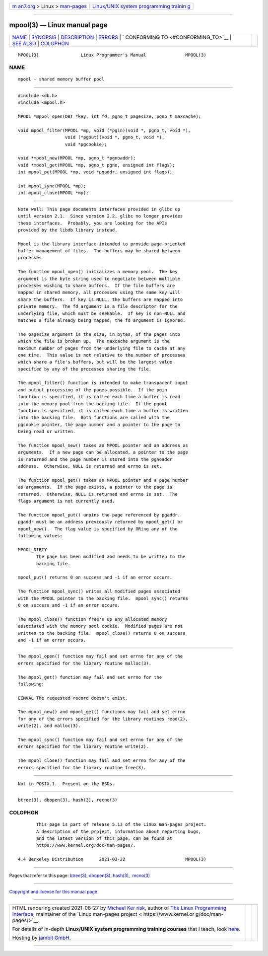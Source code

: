 .. container:: page-top

.. container:: nav-bar

   +----------------------------------+----------------------------------+
   | `m                               | `Linux/UNIX system programming   |
   | an7.org <../../../index.html>`__ | trainin                          |
   | > Linux >                        | g <http://man7.org/training/>`__ |
   | `man-pages <../index.html>`__    |                                  |
   +----------------------------------+----------------------------------+

--------------

mpool(3) — Linux manual page
============================

+-----------------------------------+-----------------------------------+
| `NAME <#NAME>`__ \|               |                                   |
| `SYNOPSIS <#SYNOPSIS>`__ \|       |                                   |
| `DESCRIPTION <#DESCRIPTION>`__ \| |                                   |
| `ERRORS <#ERRORS>`__ \|           |                                   |
| `                                 |                                   |
| CONFORMING TO <#CONFORMING_TO>`__ |                                   |
| \| `SEE ALSO <#SEE_ALSO>`__ \|    |                                   |
| `COLOPHON <#COLOPHON>`__          |                                   |
+-----------------------------------+-----------------------------------+
| .. container:: man-search-box     |                                   |
+-----------------------------------+-----------------------------------+

::

   MPOOL(3)                Linux Programmer's Manual               MPOOL(3)

NAME
-------------------------------------------------

::

          mpool - shared memory buffer pool


---------------------------------------------------------

::

          #include <db.h>
          #include <mpool.h>

          MPOOL *mpool_open(DBT *key, int fd, pgno_t pagesize, pgno_t maxcache);

          void mpool_filter(MPOOL *mp, void (*pgin)(void *, pgno_t, void *),
                            void (*pgout)(void *, pgno_t, void *),
                            void *pgcookie);

          void *mpool_new(MPOOL *mp, pgno_t *pgnoaddr);
          void *mpool_get(MPOOL *mp, pgno_t pgno, unsigned int flags);
          int mpool_put(MPOOL *mp, void *pgaddr, unsigned int flags);

          int mpool_sync(MPOOL *mp);
          int mpool_close(MPOOL *mp);


---------------------------------------------------------------

::

          Note well: This page documents interfaces provided in glibc up
          until version 2.1.  Since version 2.2, glibc no longer provides
          these interfaces.  Probably, you are looking for the APIs
          provided by the libdb library instead.

          Mpool is the library interface intended to provide page oriented
          buffer management of files.  The buffers may be shared between
          processes.

          The function mpool_open() initializes a memory pool.  The key
          argument is the byte string used to negotiate between multiple
          processes wishing to share buffers.  If the file buffers are
          mapped in shared memory, all processes using the same key will
          share the buffers.  If key is NULL, the buffers are mapped into
          private memory.  The fd argument is a file descriptor for the
          underlying file, which must be seekable.  If key is non-NULL and
          matches a file already being mapped, the fd argument is ignored.

          The pagesize argument is the size, in bytes, of the pages into
          which the file is broken up.  The maxcache argument is the
          maximum number of pages from the underlying file to cache at any
          one time.  This value is not relative to the number of processes
          which share a file's buffers, but will be the largest value
          specified by any of the processes sharing the file.

          The mpool_filter() function is intended to make transparent input
          and output processing of the pages possible.  If the pgin
          function is specified, it is called each time a buffer is read
          into the memory pool from the backing file.  If the pgout
          function is specified, it is called each time a buffer is written
          into the backing file.  Both functions are called with the
          pgcookie pointer, the page number and a pointer to the page to
          being read or written.

          The function mpool_new() takes an MPOOL pointer and an address as
          arguments.  If a new page can be allocated, a pointer to the page
          is returned and the page number is stored into the pgnoaddr
          address.  Otherwise, NULL is returned and errno is set.

          The function mpool_get() takes an MPOOL pointer and a page number
          as arguments.  If the page exists, a pointer to the page is
          returned.  Otherwise, NULL is returned and errno is set.  The
          flags argument is not currently used.

          The function mpool_put() unpins the page referenced by pgaddr.
          pgaddr must be an address previously returned by mpool_get() or
          mpool_new().  The flag value is specified by ORing any of the
          following values:

          MPOOL_DIRTY
                 The page has been modified and needs to be written to the
                 backing file.

          mpool_put() returns 0 on success and -1 if an error occurs.

          The function mpool_sync() writes all modified pages associated
          with the MPOOL pointer to the backing file.  mpool_sync() returns
          0 on success and -1 if an error occurs.

          The mpool_close() function free's up any allocated memory
          associated with the memory pool cookie.  Modified pages are not
          written to the backing file.  mpool_close() returns 0 on success
          and -1 if an error occurs.


-----------------------------------------------------

::

          The mpool_open() function may fail and set errno for any of the
          errors specified for the library routine malloc(3).

          The mpool_get() function may fail and set errno for the
          following:

          EINVAL The requested record doesn't exist.

          The mpool_new() and mpool_get() functions may fail and set errno
          for any of the errors specified for the library routines read(2),
          write(2), and malloc(3).

          The mpool_sync() function may fail and set errno for any of the
          errors specified for the library routine write(2).

          The mpool_close() function may fail and set errno for any of the
          errors specified for the library routine free(3).


-------------------------------------------------------------------

::

          Not in POSIX.1.  Present on the BSDs.


---------------------------------------------------------

::

          btree(3), dbopen(3), hash(3), recno(3)

COLOPHON
---------------------------------------------------------

::

          This page is part of release 5.13 of the Linux man-pages project.
          A description of the project, information about reporting bugs,
          and the latest version of this page, can be found at
          https://www.kernel.org/doc/man-pages/.

   4.4 Berkeley Distribution      2021-03-22                       MPOOL(3)

--------------

Pages that refer to this page: `btree(3) <../man3/btree.3.html>`__, 
`dbopen(3) <../man3/dbopen.3.html>`__, 
`hash(3) <../man3/hash.3.html>`__,  `recno(3) <../man3/recno.3.html>`__

--------------

`Copyright and license for this manual
page <../man3/mpool.3.license.html>`__

--------------

.. container:: footer

   +-----------------------+-----------------------+-----------------------+
   | HTML rendering        |                       | |Cover of TLPI|       |
   | created 2021-08-27 by |                       |                       |
   | `Michael              |                       |                       |
   | Ker                   |                       |                       |
   | risk <https://man7.or |                       |                       |
   | g/mtk/index.html>`__, |                       |                       |
   | author of `The Linux  |                       |                       |
   | Programming           |                       |                       |
   | Interface <https:     |                       |                       |
   | //man7.org/tlpi/>`__, |                       |                       |
   | maintainer of the     |                       |                       |
   | `Linux man-pages      |                       |                       |
   | project <             |                       |                       |
   | https://www.kernel.or |                       |                       |
   | g/doc/man-pages/>`__. |                       |                       |
   |                       |                       |                       |
   | For details of        |                       |                       |
   | in-depth **Linux/UNIX |                       |                       |
   | system programming    |                       |                       |
   | training courses**    |                       |                       |
   | that I teach, look    |                       |                       |
   | `here <https://ma     |                       |                       |
   | n7.org/training/>`__. |                       |                       |
   |                       |                       |                       |
   | Hosting by `jambit    |                       |                       |
   | GmbH                  |                       |                       |
   | <https://www.jambit.c |                       |                       |
   | om/index_en.html>`__. |                       |                       |
   +-----------------------+-----------------------+-----------------------+

--------------

.. container:: statcounter

   |Web Analytics Made Easy - StatCounter|

.. |Cover of TLPI| image:: https://man7.org/tlpi/cover/TLPI-front-cover-vsmall.png
   :target: https://man7.org/tlpi/
.. |Web Analytics Made Easy - StatCounter| image:: https://c.statcounter.com/7422636/0/9b6714ff/1/
   :class: statcounter
   :target: https://statcounter.com/
